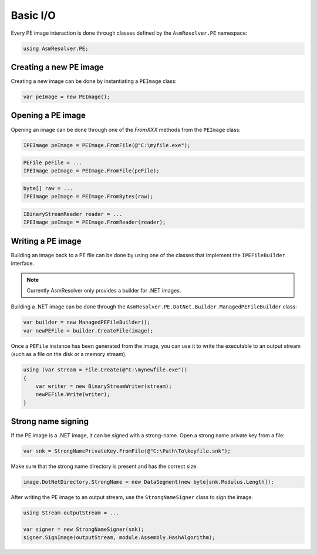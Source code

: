 Basic I/O
=========

Every PE image interaction is done through classes defined by the ``AsmResolver.PE`` namespace:

.. code-block:: csharp

    using AsmResolver.PE;

Creating a new PE image
-----------------------

Creating a new image can be done by instantiating a ``PEImage`` class:

.. code-block:: csharp

    var peImage = new PEImage();


Opening a PE image
------------------

Opening an image can be done through one of the `FromXXX` methods from the ``PEImage`` class:

.. code-block:: csharp

    IPEImage peImage = PEImage.FromFile(@"C:\myfile.exe");

.. code-block:: csharp

    PEFile peFile = ...
    IPEImage peImage = PEImage.FromFile(peFile);

.. code-block:: csharp

    byte[] raw = ...
    IPEImage peImage = PEImage.FromBytes(raw);

.. code-block:: csharp

    IBinaryStreamReader reader = ...
    IPEImage peImage = PEImage.FromReader(reader);


Writing a PE image
-------------------

Building an image back to a PE file can be done by using one of the classes that implement the ``IPEFileBuilder`` interface. 

.. note::
    
    Currently AsmResolver only provides a builder for .NET images.

Building a .NET image can be done through the ``AsmResolver.PE.DotNet.Builder.ManagedPEFileBuilder`` class:

.. code-block:: csharp

    var builder = new ManagedPEFileBuilder();
    var newPEFile = builder.CreateFile(image);

Once a ``PEFile`` instance has been generated from the image, you can use it to write the executable to an output stream (such as a file on the disk or a memory stream).

.. code-block:: csharp

    using (var stream = File.Create(@"C:\mynewfile.exe"))
    {
        var writer = new BinaryStreamWriter(stream);
        newPEFile.Write(writer);
    }
    
Strong name signing
-------------------

If the PE image is a .NET image, it can be signed with a strong-name. Open a strong name private key from a file:
                                                                     
.. code-block:: csharp
 
    var snk = StrongNamePrivateKey.FromFile(@"C:\Path\To\keyfile.snk");

Make sure that the strong name directory is present and has the correct size. 

.. code-block:: csharp

    image.DotNetDirectory.StrongName = new DataSegment(new byte[snk.Modulus.Length]);
    
After writing the PE image to an output stream, use the ``StrongNameSigner`` class to sign the image.

.. code-block:: csharp

    using Stream outputStream = ...
    
    var signer = new StrongNameSigner(snk);
    signer.SignImage(outputStream, module.Assembly.HashAlgorithm);